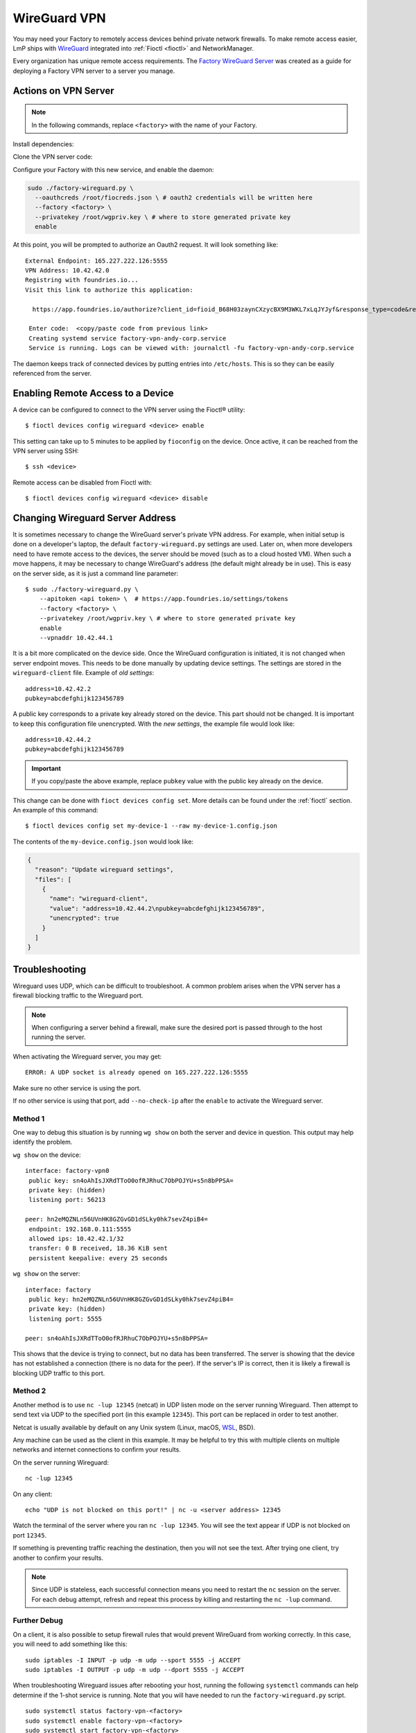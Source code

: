 .. _ref-wireguard:

WireGuard VPN
=============

You may need your Factory to remotely access devices behind private network firewalls.
To make remote access easier, LmP ships with WireGuard_ integrated into :ref:`Fioctl <fioctl>` and NetworkManager.

Every organization has unique remote access requirements.
The `Factory WireGuard Server`_ was created as a guide for deploying a Factory VPN server to a server you manage.

.. _WireGuard:
   https://www.wireguard.com/


.. _Factory WireGuard Server:
   https://github.com/foundriesio/factory-wireguard-server/

Actions on VPN Server
---------------------

.. note::

   In the following commands, replace ``<factory>`` with the name of your Factory.

Install dependencies:

.. prompt:: bash

     sudo apt install git wireguard wireguard-tools python3 python3-requests

Clone the VPN server code:

.. prompt:: bash

     git clone https://github.com/foundriesio/factory-wireguard-server/
     cd factory-wireguard-server

Configure your Factory with this new service, and enable the daemon:

.. code:: bash

     sudo ./factory-wireguard.py \
       --oauthcreds /root/fiocreds.json \ # oauth2 credentials will be written here
       --factory <factory> \
       --privatekey /root/wgpriv.key \ # where to store generated private key
       enable

At this point, you will be prompted to authorize an Oauth2 request.
It will look something like::

   External Endpoint: 165.227.222.126:5555
   VPN Address: 10.42.42.0
   Registring with foundries.io...
   Visit this link to authorize this application:

     https://app.foundries.io/authorize?client_id=fioid_B68H03zaynCXzycBX9M3WKL7xLqJYJyf&response_type=code&redirect_uri=urn%3Aietf%3Awg%3Aoauth%3A2.0%3Aoob&scope=andy-corp%3Adevices%3Aread-update+andy-corp%3Adevices%3Aread

    Enter code:  <copy/paste code from previous link>
    Creating systemd service factory-vpn-andy-corp.service
    Service is running. Logs can be viewed with: journalctl -fu factory-vpn-andy-corp.service

The daemon keeps track of connected devices by putting entries into ``/etc/hosts``.
This is so they can be easily referenced from the server.

Enabling Remote Access to a Device
----------------------------------

A device can be configured to connect to the VPN server using the Fioctl® utility::

  $ fioctl devices config wireguard <device> enable

This setting can take up to 5 minutes to be applied by ``fioconfig`` on the device.
Once active, it can be reached from the VPN server using SSH::

  $ ssh <device>

Remote access can be disabled from Fioctl with::

  $ fioctl devices config wireguard <device> disable


Changing Wireguard Server Address
---------------------------------

It is sometimes necessary to change the WireGuard server's private VPN address.
For example, when initial setup is done on a developer's laptop, the default ``factory-wireguard.py`` settings are used.
Later on, when more developers need to have remote access to the devices, the server should be moved (such as to a cloud hosted VM).
When such a move happens, it may be necessary to change WireGuard's address (the default might already be in use).
This is easy on the server side, as it is just a command line parameter::

   $ sudo ./factory-wireguard.py \
       --apitoken <api token> \  # https://app.foundries.io/settings/tokens
       --factory <factory> \
       --privatekey /root/wgpriv.key \ # where to store generated private key
       enable
       --vpnaddr 10.42.44.1

It is a bit more complicated on the device side.
Once the WireGuard configuration is initiated, it is not changed when server endpoint moves.
This needs to be done manually by updating device settings.
The settings are stored in the ``wireguard-client`` file.
Example of *old settings*::

  address=10.42.42.2
  pubkey=abcdefghijk123456789

A public key corresponds to a private key already stored on the device.
This part should not be changed.
It is important to keep this configuration file unencrypted.
With the *new settings*, the example file would look like::

  address=10.42.44.2
  pubkey=abcdefghijk123456789

.. important::
   If you copy/paste the above example, replace ``pubkey`` value with the
   public key already on the device.

This change can be done with ``fioct devices config set``.
More details can be found under the :ref:`fioctl` section.
An example of this command::

  $ fioctl devices config set my-device-1 --raw my-device-1.config.json

The contents of the ``my-device.config.json`` would look like:

.. code:: json

  {
    "reason": "Update wireguard settings",
    "files": [
      {
        "name": "wireguard-client",
        "value": "address=10.42.44.2\npubkey=abcdefghijk123456789",
        "unencrypted": true
      }
    ]
  }


Troubleshooting
---------------

Wireguard uses UDP, which can be difficult to troubleshoot.
A common problem arises when the VPN server has a firewall blocking traffic to the Wireguard port.

.. note::

  When configuring a server behind a firewall, make sure the desired port is passed through to the host running the server.

When activating the Wireguard server, you may get::

  ERROR: A UDP socket is already opened on 165.227.222.126:5555

Make sure no other service is using the port.

If no other service is using that port, add ``--no-check-ip`` after the ``enable`` to activate the Wireguard server.

Method 1
~~~~~~~~

One way to debug this situation is by running ``wg show`` on both the server and device in question.
This output may help identify the problem.

``wg show`` on the device::

 interface: factory-vpn0
  public key: sn4oAhIsJXRdTToO0ofRJRhuC7ObPOJYU+s5n8bPPSA=
  private key: (hidden)
  listening port: 56213

 peer: hn2eMQZNLn56UVnHK8GZGvGD1dSLky0hk7sevZ4piB4=
  endpoint: 192.168.0.111:5555
  allowed ips: 10.42.42.1/32
  transfer: 0 B received, 18.36 KiB sent
  persistent keepalive: every 25 seconds

``wg show`` on the server::

 interface: factory
  public key: hn2eMQZNLn56UVnHK8GZGvGD1dSLky0hk7sevZ4piB4=
  private key: (hidden)
  listening port: 5555

 peer: sn4oAhIsJXRdTToO0ofRJRhuC7ObPOJYU+s5n8bPPSA=

This shows that the device is trying to connect, but no data has been transferred.
The server is showing that the device has not established a connection (there is no data for the peer).
If the server's IP is correct, then it is likely a firewall is blocking UDP traffic to this port.

Method 2
~~~~~~~~

Another method is to use ``nc -lup 12345`` (netcat) in UDP listen mode on the server running Wireguard.
Then attempt to send text via UDP to the specified port (in this example ``12345``).
This port can be replaced in order to test another.

Netcat is usually available by default on any Unix system (Linux, macOS, WSL_, BSD).

Any machine can be used as the client in this example.
It may be helpful to try this with multiple clients on multiple networks and internet connections to confirm your results.

On the server running Wireguard::

  nc -lup 12345

On any client::

  echo "UDP is not blocked on this port!" | nc -u <server address> 12345

Watch the terminal of the server where you ran ``nc -lup 12345``.
You will see the text appear if UDP is not blocked on port ``12345``.

If something is preventing traffic reaching the destination, then you will not see the text.
After trying one client, try another to confirm your results.

.. note::

   Since UDP is stateless, each successful connection means you need to restart the ``nc`` session on the server.
   For each debug attempt, refresh and repeat this process by killing and restarting the ``nc -lup`` command.

.. _WSL: https://learn.microsoft.com/en-us/windows/wsl/about

Further Debug
~~~~~~~~~~~~~

On a client, it is also possible to setup firewall rules that would prevent WireGuard from working correctly.
In this case, you will need to add something like this::

  sudo iptables -I INPUT -p udp -m udp --sport 5555 -j ACCEPT
  sudo iptables -I OUTPUT -p udp -m udp --dport 5555 -j ACCEPT

When troubleshooting Wireguard issues after rebooting your host,
running the following ``systemctl`` commands can help determine if the 1-shot service is running.
Note that you will have needed to run the ``factory-wireguard.py`` script.

::

 sudo systemctl status factory-vpn-<factory>
 sudo systemctl enable factory-vpn-<factory>
 sudo systemctl start factory-vpn-<factory>
